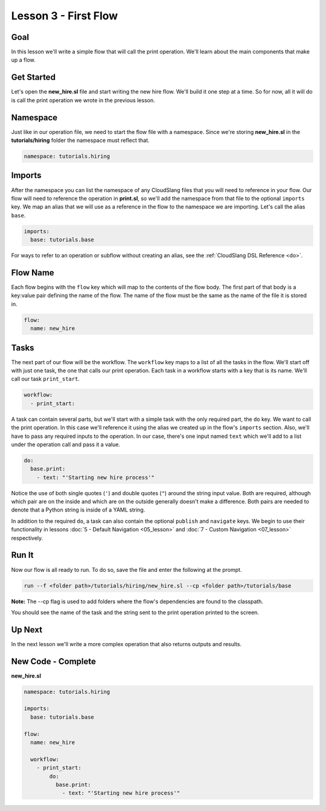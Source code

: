 Lesson 3 - First Flow
=====================

Goal
----

In this lesson we'll write a simple flow that will call the print
operation. We'll learn about the main components that make up a flow.

Get Started
-----------

Let's open the **new_hire.sl** file and start writing the new hire
flow. We'll build it one step at a time. So for now, all it will do is
call the print operation we wrote in the previous lesson.

Namespace
---------

Just like in our operation file, we need to start the flow file with a
namespace. Since we're storing **new_hire.sl** in the
**tutorials/hiring** folder the namespace must reflect that.

.. code-block:: yaml

    namespace: tutorials.hiring

Imports
-------

After the namespace you can list the namespace of any CloudSlang files
that you will need to reference in your flow. Our flow will need to
reference the operation in **print.sl**, so we'll add the namespace from
that file to the optional ``imports`` key. We map an alias that we will
use as a reference in the flow to the namespace we are importing. Let's
call the alias ``base``.

.. code-block:: yaml

    imports:
      base: tutorials.base

For ways to refer to an operation or subflow without creating an alias,
see the :ref:`CloudSlang DSL Reference <do>`.

Flow Name
---------

Each flow begins with the ``flow`` key which will map to the contents of
the flow body. The first part of that body is a key:value pair defining
the name of the flow. The name of the flow must be the same as the name
of the file it is stored in.

.. code-block:: yaml

    flow:
      name: new_hire

Tasks
-----

The next part of our flow will be the workflow. The ``workflow`` key
maps to a list of all the tasks in the flow. We'll start off with just
one task, the one that calls our print operation. Each task in a
workflow starts with a key that is its name. We'll call our task
``print_start``.

.. code-block:: yaml

      workflow:
        - print_start:

A task can contain several parts, but we'll start with a simple task
with the only required part, the ``do`` key. We want to call the print
operation. In this case we'll reference it using the alias we created up
in the flow's ``imports`` section. Also, we'll have to pass any required
inputs to the operation. In our case, there's one input named ``text``
which we'll add to a list under the operation call and pass it a value.

.. code-block:: yaml

            do:
              base.print:
                - text: "'Starting new hire process'"

Notice the use of both single quotes (``'``) and double quotes (``"``)
around the string input value. Both are required, although which pair
are on the inside and which are on the outside generally doesn't make a
difference. Both pairs are needed to denote that a Python string is
inside of a YAML string.

In addition to the required ``do``, a task can also contain the optional
``publish`` and ``navigate`` keys. We begin to use their functionality
in lessons :doc:`5 - Default Navigation <05_lesson>` and :doc:`7 - Custom
Navigation <07_lesson>` respectively.

Run It
------

Now our flow is all ready to run. To do so, save the file and enter the
following at the prompt.

.. code-block:: bash

    run --f <folder path>/tutorials/hiring/new_hire.sl --cp <folder path>/tutorials/base

**Note:** The --cp flag is used to add folders where the flow's
dependencies are found to the classpath.

You should see the name of the task and the string sent to the print
operation printed to the screen.

Up Next
-------

In the next lesson we'll write a more complex operation that also
returns outputs and results.

New Code - Complete
-------------------

**new_hire.sl**

.. code-block:: yaml

    namespace: tutorials.hiring

    imports:
      base: tutorials.base

    flow:
      name: new_hire

      workflow:
        - print_start:
            do:
              base.print:
                - text: "'Starting new hire process'"
